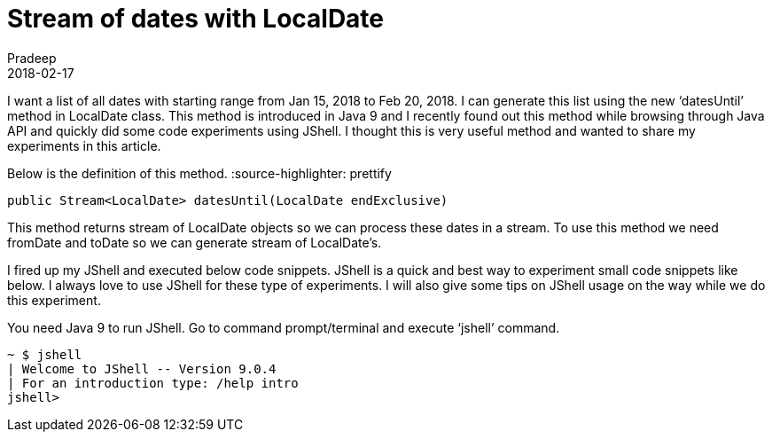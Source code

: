 = Stream of dates with LocalDate
Pradeep
2018-02-17
:jbake-type: post
:jbake-status: published
:jbake-tags: java, jshell, localdate
:jbake-summary: I want a list of all dates with starting range from Jan 15, 2018 to Feb 20, 2018. I can generate this list using the new ‘datesUntil’ method in LocalDate class. This method is introduced in Java 9 and I recently found out this method while browsing through Java API and quickly did some code experiments using JShell.
:idprefix:

I want a list of all dates with starting range from Jan 15, 2018 to Feb 20, 2018. I can generate this list using the new ‘datesUntil’ method in LocalDate class. This method is introduced in Java 9 and I recently found out this method while browsing through Java API and quickly did some code experiments using JShell. I thought this is very useful method and wanted to share my experiments in this article.

Below is the definition of this method.
:source-highlighter: prettify
[source,java,numbered]
----
public Stream<LocalDate> datesUntil​(LocalDate endExclusive)
----
This method returns stream of LocalDate objects so we can process these dates in a stream. To use this method we need fromDate and toDate so we can generate stream of LocalDate’s.

I fired up my JShell and executed below code snippets. JShell is a quick and best way to experiment small code snippets like below. I always love to use JShell for these type of experiments. I will also give some tips on JShell usage on the way while we do this experiment.

You need Java 9 to run JShell. Go to command prompt/terminal and execute ‘jshell’ command.
[source,shell]
----
~ $ jshell
| Welcome to JShell -- Version 9.0.4
| For an introduction type: /help intro
jshell>
----
